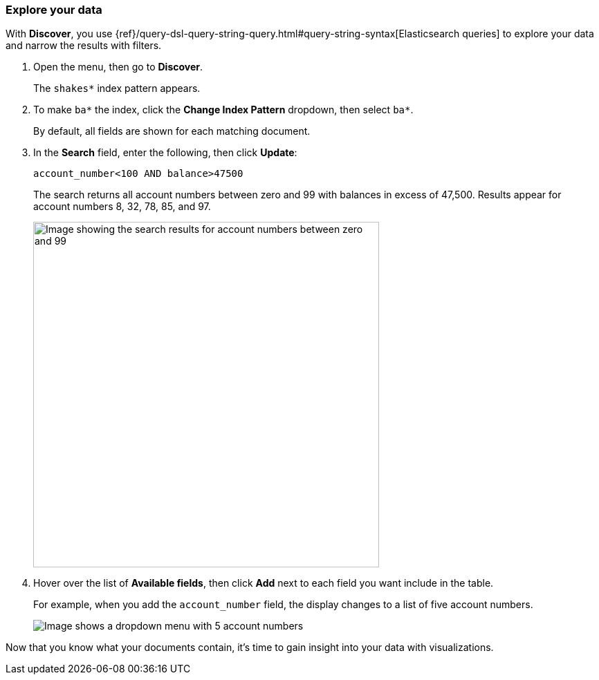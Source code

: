 [[explore-your-data]]
=== Explore your data

With *Discover*, you use {ref}/query-dsl-query-string-query.html#query-string-syntax[Elasticsearch
queries] to explore your data and narrow the results with filters.

. Open the menu, then go to *Discover*.
+
The `shakes*` index pattern appears.

. To make `ba*` the index, click the *Change Index Pattern* dropdown, then select `ba*`.
+
By default, all fields are shown for each matching document.

. In the *Search* field, enter the following, then click *Update*:
+
[source,text]
account_number<100 AND balance>47500
+
The search returns all account numbers between zero and 99 with balances in
excess of 47,500. Results appear for account numbers 8, 32, 78, 85, and 97.
+
[role="screenshot"]
image::images/tutorial-discover-2.png[Image showing the search results for account numbers between zero and 99, with balances in excess of 47,500]
+
. Hover over the list of *Available fields*, then
click *Add* next to each field you want include in the table.
+
For example, when you add the `account_number` field, the display changes to a list of five
account numbers.
+
[role="screenshot"]
image::images/tutorial-discover-3.png[Image shows a dropdown menu with 5 account numbers, which match the previous query for account balance]

Now that you know what your documents contain, it's time to gain insight into your data with visualizations.
